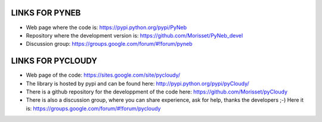 LINKS FOR PYNEB
===========

- Web page where the code is: https://pypi.python.org/pypi/PyNeb
- Repository where the development version is: https://github.com/Morisset/PyNeb_devel
- Discussion group: https://groups.google.com/forum/#!forum/pyneb

LINKS FOR PYCLOUDY
==============

- Web page of the code: https://sites.google.com/site/pycloudy/
- The library is hosted by pypi and can be found here: http://pypi.python.org/pypi/pyCloudy/
- There is a github repository for the developpment of the code here:  https://github.com/Morisset/pyCloudy
- There is also a discussion group, where you can share experience, ask for help, thanks the developers ;-) Here it is: https://groups.google.com/forum/#!forum/pycloudy
